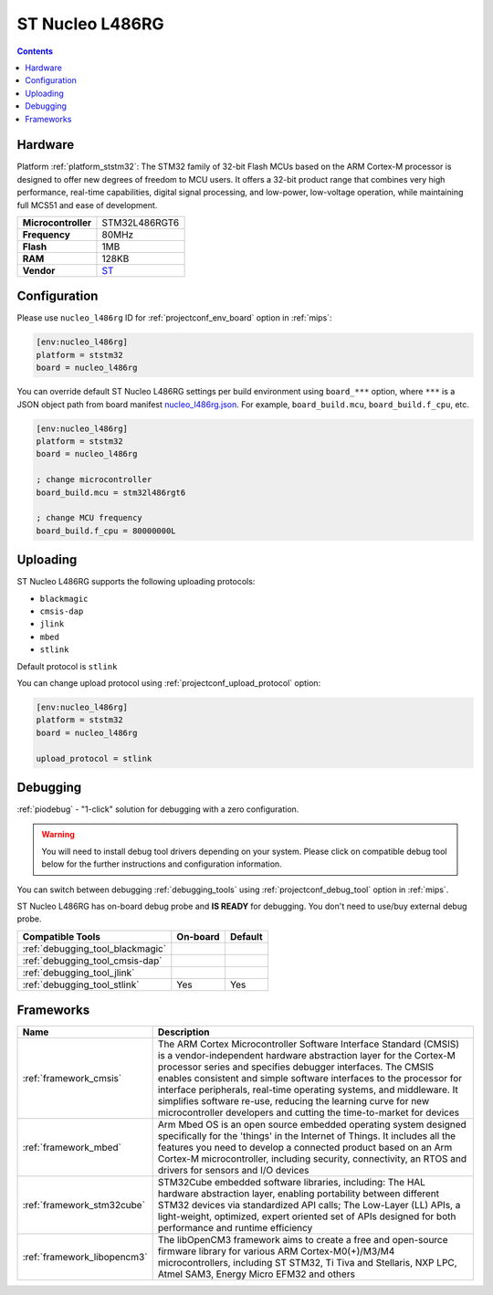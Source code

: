 
.. _board_ststm32_nucleo_l486rg:

ST Nucleo L486RG
================

.. contents::

Hardware
--------

Platform :ref:`platform_ststm32`: The STM32 family of 32-bit Flash MCUs based on the ARM Cortex-M processor is designed to offer new degrees of freedom to MCU users. It offers a 32-bit product range that combines very high performance, real-time capabilities, digital signal processing, and low-power, low-voltage operation, while maintaining full MCS51 and ease of development.

.. list-table::

  * - **Microcontroller**
    - STM32L486RGT6
  * - **Frequency**
    - 80MHz
  * - **Flash**
    - 1MB
  * - **RAM**
    - 128KB
  * - **Vendor**
    - `ST <https://developer.mbed.org/platforms/ST-Nucleo-L486RG/?utm_source=platformio.org&utm_medium=docs>`__


Configuration
-------------

Please use ``nucleo_l486rg`` ID for :ref:`projectconf_env_board` option in :ref:`mips`:

.. code-block:: ini

  [env:nucleo_l486rg]
  platform = ststm32
  board = nucleo_l486rg

You can override default ST Nucleo L486RG settings per build environment using
``board_***`` option, where ``***`` is a JSON object path from
board manifest `nucleo_l486rg.json <https://github.com/platformio/platform-ststm32/blob/master/boards/nucleo_l486rg.json>`_. For example,
``board_build.mcu``, ``board_build.f_cpu``, etc.

.. code-block:: ini

  [env:nucleo_l486rg]
  platform = ststm32
  board = nucleo_l486rg

  ; change microcontroller
  board_build.mcu = stm32l486rgt6

  ; change MCU frequency
  board_build.f_cpu = 80000000L


Uploading
---------
ST Nucleo L486RG supports the following uploading protocols:

* ``blackmagic``
* ``cmsis-dap``
* ``jlink``
* ``mbed``
* ``stlink``

Default protocol is ``stlink``

You can change upload protocol using :ref:`projectconf_upload_protocol` option:

.. code-block:: ini

  [env:nucleo_l486rg]
  platform = ststm32
  board = nucleo_l486rg

  upload_protocol = stlink

Debugging
---------

:ref:`piodebug` - "1-click" solution for debugging with a zero configuration.

.. warning::
    You will need to install debug tool drivers depending on your system.
    Please click on compatible debug tool below for the further
    instructions and configuration information.

You can switch between debugging :ref:`debugging_tools` using
:ref:`projectconf_debug_tool` option in :ref:`mips`.

ST Nucleo L486RG has on-board debug probe and **IS READY** for debugging. You don't need to use/buy external debug probe.

.. list-table::
  :header-rows:  1

  * - Compatible Tools
    - On-board
    - Default
  * - :ref:`debugging_tool_blackmagic`
    -
    -
  * - :ref:`debugging_tool_cmsis-dap`
    -
    -
  * - :ref:`debugging_tool_jlink`
    -
    -
  * - :ref:`debugging_tool_stlink`
    - Yes
    - Yes

Frameworks
----------
.. list-table::
    :header-rows:  1

    * - Name
      - Description

    * - :ref:`framework_cmsis`
      - The ARM Cortex Microcontroller Software Interface Standard (CMSIS) is a vendor-independent hardware abstraction layer for the Cortex-M processor series and specifies debugger interfaces. The CMSIS enables consistent and simple software interfaces to the processor for interface peripherals, real-time operating systems, and middleware. It simplifies software re-use, reducing the learning curve for new microcontroller developers and cutting the time-to-market for devices

    * - :ref:`framework_mbed`
      - Arm Mbed OS is an open source embedded operating system designed specifically for the 'things' in the Internet of Things. It includes all the features you need to develop a connected product based on an Arm Cortex-M microcontroller, including security, connectivity, an RTOS and drivers for sensors and I/O devices

    * - :ref:`framework_stm32cube`
      - STM32Cube embedded software libraries, including: The HAL hardware abstraction layer, enabling portability between different STM32 devices via standardized API calls; The Low-Layer (LL) APIs, a light-weight, optimized, expert oriented set of APIs designed for both performance and runtime efficiency

    * - :ref:`framework_libopencm3`
      - The libOpenCM3 framework aims to create a free and open-source firmware library for various ARM Cortex-M0(+)/M3/M4 microcontrollers, including ST STM32, Ti Tiva and Stellaris, NXP LPC, Atmel SAM3, Energy Micro EFM32 and others
